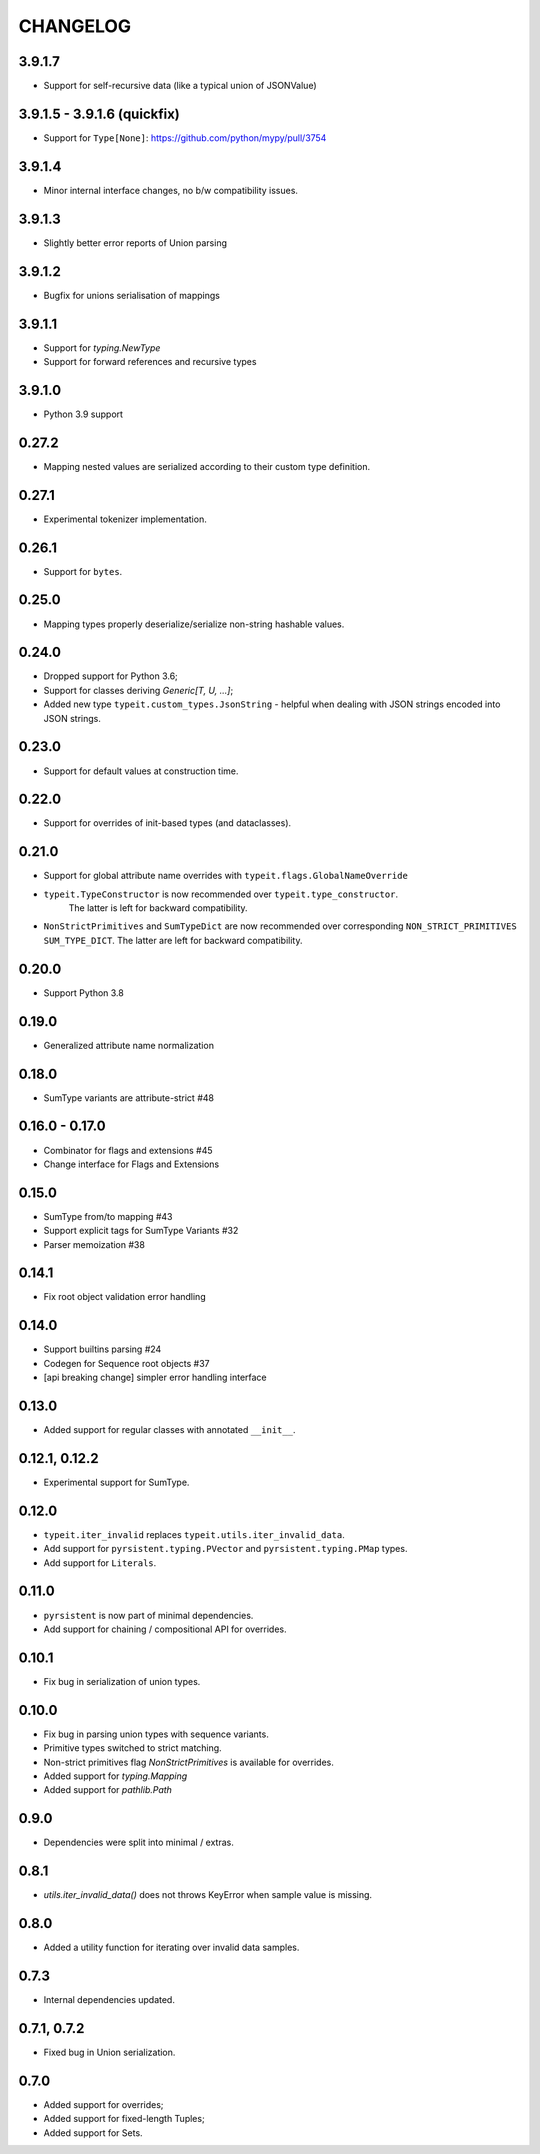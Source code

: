 =========
CHANGELOG
=========

3.9.1.7
=======

* Support for self-recursive data (like a typical union of JSONValue)


3.9.1.5 - 3.9.1.6 (quickfix)
============================

* Support for ``Type[None]``: https://github.com/python/mypy/pull/3754


3.9.1.4
===============

* Minor internal interface changes, no b/w compatibility issues.


3.9.1.3
===============

* Slightly better error reports of Union parsing


3.9.1.2
===============

* Bugfix for unions serialisation of mappings


3.9.1.1
===============

* Support for `typing.NewType`
* Support for forward references and recursive types


3.9.1.0
===============

* Python 3.9 support


0.27.2
===============

* Mapping nested values are serialized according to their custom type definition.


0.27.1
===============

* Experimental tokenizer implementation.


0.26.1
===============

* Support for ``bytes``.


0.25.0
===============

* Mapping types properly deserialize/serialize non-string hashable values.


0.24.0
===============

* Dropped support for Python 3.6;
* Support for classes deriving `Generic[T, U, ...]`;
* Added new type ``typeit.custom_types.JsonString`` - helpful when dealing with JSON strings encoded into JSON strings.


0.23.0
===============

* Support for default values at construction time.


0.22.0
===============

* Support for overrides of init-based types (and dataclasses).


0.21.0
===============

* Support for global attribute name overrides with ``typeit.flags.GlobalNameOverride``
* ``typeit.TypeConstructor`` is now recommended over ``typeit.type_constructor``.
   The latter is left for backward compatibility.
* ``NonStrictPrimitives`` and ``SumTypeDict`` are now recommended over corresponding
  ``NON_STRICT_PRIMITIVES`` ``SUM_TYPE_DICT``. The latter are left for backward compatibility.


0.20.0
===============

* Support Python 3.8

0.19.0
===============

* Generalized attribute name normalization

0.18.0
===============

* SumType variants are attribute-strict #48

0.16.0 - 0.17.0
===============

* Combinator for flags and extensions #45
* Change interface for Flags and Extensions

0.15.0
==============

* SumType from/to mapping #43
* Support explicit tags for SumType Variants #32
* Parser memoization #38

0.14.1
==============

* Fix root object validation error handling

0.14.0
==============

* Support builtins parsing #24
* Codegen for Sequence root objects #37
* [api breaking change] simpler error handling interface

0.13.0
==============

* Added support for regular classes with annotated ``__init__``.

0.12.1, 0.12.2
==============

* Experimental support for SumType.

0.12.0
============

* ``typeit.iter_invalid`` replaces ``typeit.utils.iter_invalid_data``.
* Add support for ``pyrsistent.typing.PVector`` and ``pyrsistent.typing.PMap`` types.
* Add support for ``Literals``.

0.11.0
============

* ``pyrsistent`` is now part of minimal dependencies.
* Add support for chaining / compositional API for overrides.

0.10.1
============

* Fix bug in serialization of union types.

0.10.0
============

* Fix bug in parsing union types with sequence variants.
* Primitive types switched to strict matching.
* Non-strict primitives flag `NonStrictPrimitives` is available for overrides.
* Added support for `typing.Mapping`
* Added support for `pathlib.Path`

0.9.0
============

* Dependencies were split into minimal / extras.

0.8.1
============

* `utils.iter_invalid_data()` does not throws KeyError when sample value is missing.

0.8.0
============

* Added a utility function for iterating over invalid data samples.

0.7.3
============

* Internal dependencies updated.

0.7.1, 0.7.2
============

* Fixed bug in Union serialization.

0.7.0
=====

* Added support for overrides;
* Added support for fixed-length Tuples;
* Added support for Sets.
